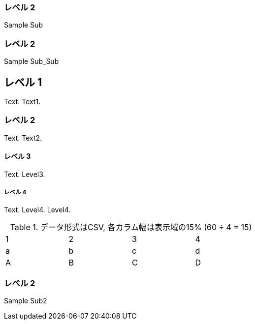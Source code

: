 === レベル 2

Sample Sub

=== レベル 2

Sample Sub_Sub


== レベル 1
Text.
Text1.

=== レベル 2
Text.
Text2.

==== レベル 3
Text.
Level3.

===== レベル 4
Text.
Level4.
Level4.


.データ形式はCSV, 各カラム幅は表示域の15% (60 ÷ 4 = 15)
[format="csv",width="60%",cols="4"]
[frame="topbot",grid="none"]
|======
1,2,3,4
a,b,c,d
A,B,C,D
|======

=== レベル 2

Sample Sub2
